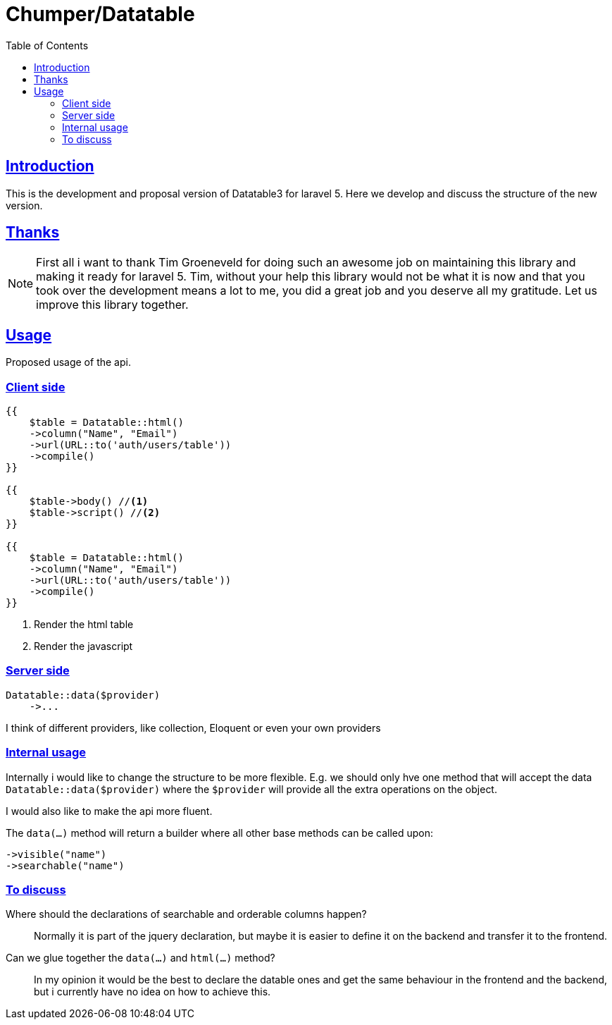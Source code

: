 = Chumper/Datatable
:doctype: book
:icons: font
:source-highlighter: highlightjs
:toc: left
:toclevels: 3
:sectlinks:

== Introduction

This is the development and proposal version of Datatable3 for laravel 5. Here we develop and discuss the structure of
the new version.

== Thanks

NOTE: First all i want to thank Tim Groeneveld for doing such an awesome job on maintaining this library and making it
ready for laravel 5.
Tim, without your help this library would not be what it is now and that you took over the development means a lot to
me, you did a great job and you deserve all my gratitude. Let us improve this library together.

== Usage

Proposed usage of the api.

=== Client side

[source, php]
----
{{
    $table = Datatable::html()
    ->column("Name", "Email")
    ->url(URL::to('auth/users/table'))
    ->compile()
}}

{{
    $table->body() //<1>
    $table->script() //<2>
}}

{{
    $table = Datatable::html()
    ->column("Name", "Email")
    ->url(URL::to('auth/users/table'))
    ->compile()
}}
----
<1> Render the html table
<2> Render the javascript

=== Server side

[source, php]
----

Datatable::data($provider)
    ->...

----

I think of different providers, like collection, Eloquent or even your own providers

=== Internal usage

Internally i would like to change the structure to be more flexible.
E.g. we should only hve one method that will accept the data `Datatable::data($provider)`
where the `$provider` will provide all the extra operations on the object.

I would also like to make the api more fluent.

The `data(...)` method will return a builder where all other base methods can be called upon:
[source]
----
->visible("name")
->searchable("name")
----

=== To discuss

Where should the declarations of searchable and orderable columns happen?::
Normally it is part of the jquery declaration, but maybe it is easier to define it on the backend and transfer it to
the frontend.

Can we glue together the `data(...)` and `html(...)` method?::
In my opinion it would be the best to declare the datable ones and get the same behaviour in the frontend and the
backend, but i currently have no idea on how to achieve this.


